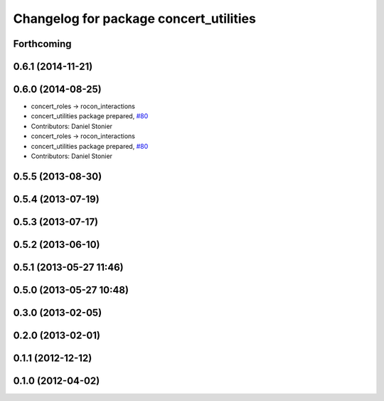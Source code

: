 ^^^^^^^^^^^^^^^^^^^^^^^^^^^^^^^^^^^^^^^
Changelog for package concert_utilities
^^^^^^^^^^^^^^^^^^^^^^^^^^^^^^^^^^^^^^^

Forthcoming
-----------

0.6.1 (2014-11-21)
------------------

0.6.0 (2014-08-25)
------------------
* concert_roles -> rocon_interactions
* concert_utilities package prepared, `#80 <https://github.com/robotics-in-concert/rocon_concert/issues/80>`_
* Contributors: Daniel Stonier

* concert_roles -> rocon_interactions
* concert_utilities package prepared, `#80 <https://github.com/robotics-in-concert/rocon_concert/issues/80>`_
* Contributors: Daniel Stonier

0.5.5 (2013-08-30)
------------------

0.5.4 (2013-07-19)
------------------

0.5.3 (2013-07-17)
------------------

0.5.2 (2013-06-10)
------------------

0.5.1 (2013-05-27 11:46)
------------------------

0.5.0 (2013-05-27 10:48)
------------------------

0.3.0 (2013-02-05)
------------------

0.2.0 (2013-02-01)
------------------

0.1.1 (2012-12-12)
------------------

0.1.0 (2012-04-02)
------------------
